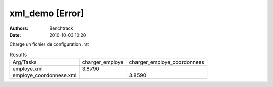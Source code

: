 xml_demo [Error]
================

:authors: Benchtrack
:date: 2010-10-03 10:20

Charge un fichier de configuration .rst

.. list-table:: Results
   :widths: auto

   * - Arg/Tasks
     - charger_employe
     - charger_employe_coordonnees
   * - employe.xml
     - 3.8790
     -  
   * - employe_coordonnese.xml
     -  
     - 3.8590

